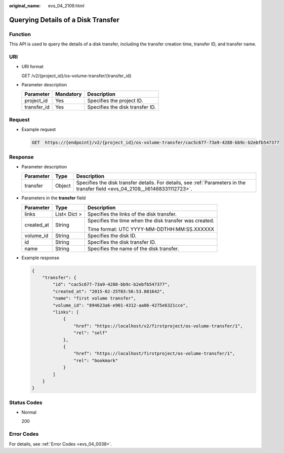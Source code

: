 :original_name: evs_04_2109.html

.. _evs_04_2109:

Querying Details of a Disk Transfer
===================================

Function
--------

This API is used to query the details of a disk transfer, including the transfer creation time, transfer ID, and transfer name.

URI
---

-  URI format

   GET /v2/{project_id}/os-volume-transfer/{transfer_id}

-  Parameter description

   =========== ========= ===============================
   Parameter   Mandatory Description
   =========== ========= ===============================
   project_id  Yes       Specifies the project ID.
   transfer_id Yes       Specifies the disk transfer ID.
   =========== ========= ===============================

Request
-------

-  Example request

   .. code-block:: text

      GET  https://{endpoint}/v2/{project_id}/os-volume-transfer/cac5c677-73a9-4288-bb9c-b2ebfb547377

Response
--------

-  Parameter description

   +-----------+--------+--------------------------------------------------------------------------------------------------------------------------------+
   | Parameter | Type   | Description                                                                                                                    |
   +===========+========+================================================================================================================================+
   | transfer  | Object | Specifies the disk transfer details. For details, see :ref:`Parameters in the transfer field <evs_04_2109__li61468331112723>`. |
   +-----------+--------+--------------------------------------------------------------------------------------------------------------------------------+

-  .. _evs_04_2109__li61468331112723:

   Parameters in the **transfer** field

   +-----------------------+-----------------------+--------------------------------------------------------+
   | Parameter             | Type                  | Description                                            |
   +=======================+=======================+========================================================+
   | links                 | List< Dict >          | Specifies the links of the disk transfer.              |
   +-----------------------+-----------------------+--------------------------------------------------------+
   | created_at            | String                | Specifies the time when the disk transfer was created. |
   |                       |                       |                                                        |
   |                       |                       | Time format: UTC YYYY-MM-DDTHH:MM:SS.XXXXXX            |
   +-----------------------+-----------------------+--------------------------------------------------------+
   | volume_id             | String                | Specifies the disk ID.                                 |
   +-----------------------+-----------------------+--------------------------------------------------------+
   | id                    | String                | Specifies the disk transfer ID.                        |
   +-----------------------+-----------------------+--------------------------------------------------------+
   | name                  | String                | Specifies the name of the disk transfer.               |
   +-----------------------+-----------------------+--------------------------------------------------------+

-  Example response

   .. code-block::

      {
          "transfer": {
              "id": "cac5c677-73a9-4288-bb9c-b2ebfb547377",
              "created_at": "2015-02-25T03:56:53.081642",
              "name": "first volume transfer",
              "volume_id": "894623a6-e901-4312-aa06-4275e6321cce",
              "links": [
                  {
                      "href": "https://localhost/v2/firstproject/os-volume-transfer/1",
                      "rel": "self"
                  },
                  {
                      "href": "https://localhost/firstproject/os-volume-transfer/1",
                      "rel": "bookmark"
                  }
              ]
          }
      }

Status Codes
------------

-  Normal

   200

Error Codes
-----------

For details, see :ref:`Error Codes <evs_04_0038>`.
